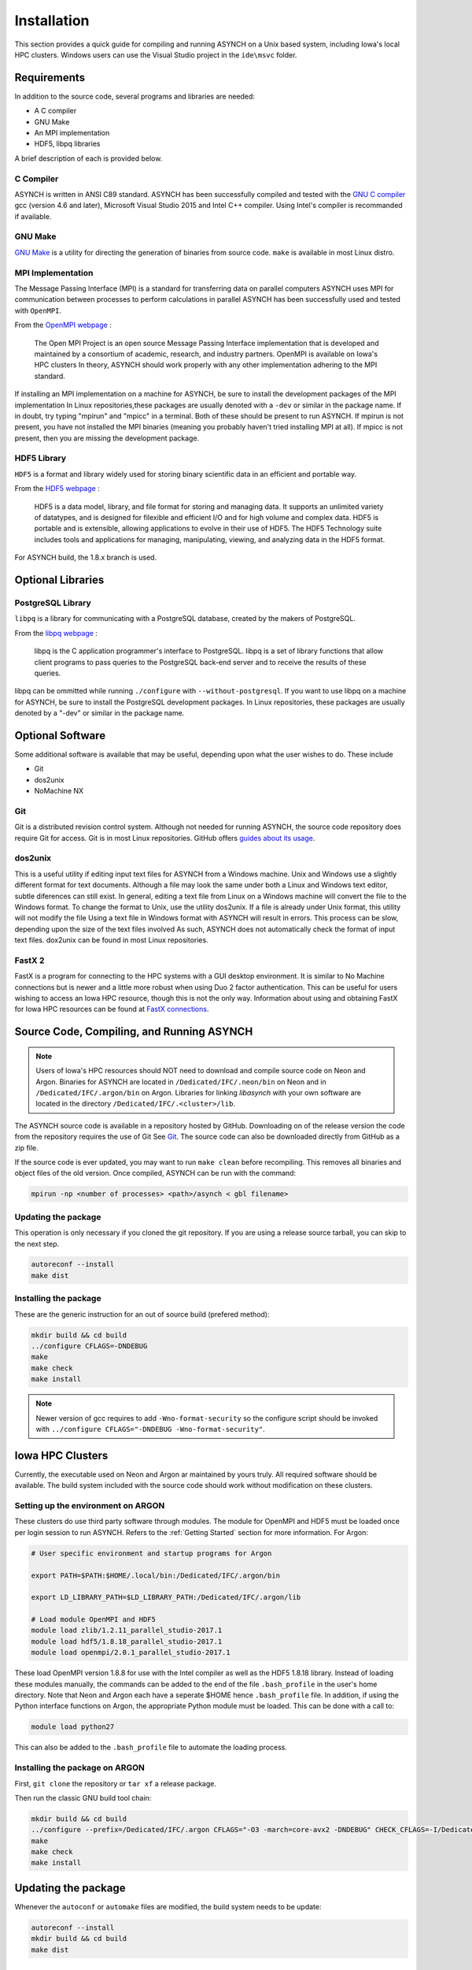 Installation
============

This section provides a quick guide for compiling and running ASYNCH on a Unix based system, including Iowa's local HPC clusters. Windows users can use the Visual Studio project in the ``ide\msvc`` folder.

Requirements
------------

In addition to the source code, several programs and libraries are needed:

-  A C compiler
-  GNU Make
-  An MPI implementation
-  HDF5, libpq libraries

A brief description of each is provided below.

C Compiler
~~~~~~~~~~

ASYNCH is written in ANSI C89 standard. ASYNCH has been successfully compiled and tested with the `GNU C compiler <https://gcc.gnu.org/>`__ gcc (version 4.6 and later), Microsoft Visual Studio 2015 and Intel C++ compiler. Using Intel's compiler is recommanded if available.

GNU Make
~~~~~~~~

`GNU Make <http://www.gnu.org/software/make/>`__ is a utility for directing the generation of binaries from source code. ``make`` is available in most Linux distro.

MPI Implementation
~~~~~~~~~~~~~~~~~~

The Message Passing Interface (MPI) is a standard for transferring data on parallel computers ASYNCH uses MPI for communication between processes to perform calculations in parallel ASYNCH has been successfully used and tested with ``OpenMPI``.

From the `OpenMPI webpage <http://www.open-mpi.org/>`__ :

  The Open MPI Project is an open source Message Passing Interface implementation that is developed and maintained by a consortium of academic, research, and industry partners. OpenMPI is available on Iowa's HPC clusters In theory, ASYNCH should work properly with any other implementation adhering to the MPI standard.

If installing an MPI implementation on a machine for ASYNCH, be sure to install the development packages of the MPI implementation In Linux repositories,these packages are usually denoted with a ``-dev`` or similar in the package name. If in doubt, try typing "mpirun" and "mpicc" in a terminal. Both of these should be present to run ASYNCH. If mpirun is not present, you have not installed the MPI binaries (meaning you probably haven't tried installing MPI at all). If mpicc is not present, then you are missing the development package.

HDF5 Library
~~~~~~~~~~~~

``HDF5`` is a format and library widely used for storing binary scientific data in an efficient and portable way.

From the `HDF5 webpage <https://support.hdfgroup.org/HDF5/>`__ :

  HDF5 is a data model, library, and file format for storing and managing data. It supports an unlimited variety of datatypes, and is designed for filexible and efficient I/O and for high volume and complex data. HDF5 is portable and is extensible, allowing applications to evolve in their use of HDF5. The HDF5 Technology suite includes tools and applications for managing, manipulating, viewing, and analyzing data in the HDF5 format.

For ASYNCH build, the 1.8.x branch is used.

Optional Libraries
------------------

PostgreSQL Library
~~~~~~~~~~~~~~~~~~

``libpq`` is a library for communicating with a PostgreSQL database, created by the makers of PostgreSQL.

From the `libpq webpage <http://www.postgresql.org/does/9.1/statie/libpq.html>`__ :

  libpq is the C application programmer's interface to PostgreSQL. libpq is a set of library functions that allow client programs to pass queries to the PostgreSQL back-end server and to receive the results of these queries.

libpq can be ommitted while running ``./configure`` with ``--without-postgresql``. If you want to use libpq on a machine for ASYNCH, be sure to install the PostgreSQL development packages. In Linux repositories, these packages are usually denoted by a "-dev" or similar in the package name.

Optional Software
-----------------

Some additional software is available that may be useful, depending upon what the user wishes to do. These include

-  Git
-  dos2unix
-  NoMachine NX

Git
~~~

Git is a distributed revision control system. Although not needed for running ASYNCH, the source code repository does require Git for access. Git is in most Linux repositories. GitHub offers `guides about its usage <https://guides.github.com/activities/hello-world/>`__.

dos2unix
~~~~~~~~

This is a useful utility if editing input text files for ASYNCH from a Windows machine. Unix and Windows use a slightly different format for text documents. Although a file may look the same under both a Linux and Windows text editor, subtle diferences can still exist. In general, editing a text file from Linux on a Windows machine will convert the file to the Windows format. To change the format to Unix, use the utility dos2unix. If a file is already under Unix format, this utility will not modify the file Using a text file in Windows format with ASYNCH will result in errors. This process can be slow, depending upon the size of the text files involved As such, ASYNCH does not automatically check the format of input text files. dox2unix can be found in most Linux repositories.

FastX 2
~~~~~~~

FastX is a program for connecting to the HPC systems with a GUI desktop environment. It is similar to No Machine connections but is newer and a little more robust when using Duo 2 factor authentication. This can be useful for users wishing to access an Iowa HPC resource, though this is not the only way. Information about using and obtaining FastX for Iowa HPC resources can be found at `FastX connections <https://wiki.uiowa.edu/display/hpcdocs/FastX+connections#FastXconnections-fastx2>`__.

Source Code, Compiling, and Running ASYNCH
------------------------------------------

.. note:: Users of Iowa's HPC resources should NOT need to download and compile source code on Neon and Argon. Binaries for ASYNCH are located in ``/Dedicated/IFC/.neon/bin`` on Neon and in ``/Dedicated/IFC/.argon/bin`` on Argon. Libraries for linking `libasynch` with your own software are located in the directory ``/Dedicated/IFC/.<cluster>/lib``.

The ASYNCH source code is available in a repository hosted by GitHub. Downloading on of the release version the code from the repository requires the use of Git See `Git`_. The source code can also be downloaded directly from GitHub as a zip file.

If the source code is ever updated, you may want to run ``make clean`` before recompiling. This removes all binaries and object files of the old version. Once compiled, ASYNCH can be run with the command:

.. code-block:: sh

  mpirun -np <number of processes> <path>/asynch < gbl filename>

Updating the package
~~~~~~~~~~~~~~~~~~~~

This operation is only necessary if you cloned the git repository. If you are using a release source tarball, you can skip to the next step.

.. code-block:: sh

  autoreconf --install
  make dist

Installing the package
~~~~~~~~~~~~~~~~~~~~~~

These are the generic instruction for an out of source build (prefered method):

.. code-block:: sh

  mkdir build && cd build
  ../configure CFLAGS=-DNDEBUG
  make
  make check
  make install

.. note:: Newer version of gcc requires to add ``-Wno-format-security`` so the configure script should be invoked with ``../configure CFLAGS="-DNDEBUG -Wno-format-security"``.

Iowa HPC Clusters
-----------------

Currently, the executable used on Neon and Argon ar maintained by yours truly. All required software should be available. The build system included with the source code should work without modification on these clusters.

Setting up the environment on ARGON
~~~~~~~~~~~~~~~~~~~~~~~~~~~~~~~~~~~

These clusters do use third party software through modules. The module for OpenMPI and HDF5 must be loaded once per login session to run ASYNCH. Refers to the :ref:`Getting Started` section for more information. For Argon:

.. code-block:: sh

    # User specific environment and startup programs for Argon

    export PATH=$PATH:$HOME/.local/bin:/Dedicated/IFC/.argon/bin

    export LD_LIBRARY_PATH=$LD_LIBRARY_PATH:/Dedicated/IFC/.argon/lib

    # Load module OpenMPI and HDF5
    module load zlib/1.2.11_parallel_studio-2017.1
    module load hdf5/1.8.18_parallel_studio-2017.1
    module load openmpi/2.0.1_parallel_studio-2017.1

These load OpenMPI version 1.8.8 for use with the Intel compiler as well as the HDF5 1.8.18 library. Instead of loading these modules manually, the commands can be added to the end of the file ``.bash_profile`` in the user's home directory. Note that Neon and Argon each have a seperate $HOME hence ``.bash_profile`` file. In addition, if using the Python interface functions on Argon, the appropriate Python module must be loaded. This can be done with a call to:

.. code-block:: sh

  module load python27

This can also be added to the ``.bash_profile`` file to automate the loading process.

Installing the package on ARGON
~~~~~~~~~~~~~~~~~~~~~~~~~~~~~~~

First, ``git clone`` the repository or ``tar xf`` a release package.

Then run the classic GNU build tool chain:

.. code-block:: sh

  mkdir build && cd build
  ../configure --prefix=/Dedicated/IFC/.argon CFLAGS="-O3 -march=core-avx2 -DNDEBUG" CHECK_CFLAGS=-I/Dedicated/IFC/.local/include CHECK_LIBS=/Dedicated/IFC/.local/lib/libcheck.a
  make
  make check
  make install

Updating the package
--------------------

Whenever the ``autoconf`` or ``automake`` files are modified, the build system needs to be update:

.. code-block:: sh

  autoreconf --install
  mkdir build && cd build
  make dist

Standard Makefile Targets
-------------------------

-  ``make all`` Build programs, libraries, documentation, etc. (Same as ``make``.)
-  ``make install`` Install what needs to be installed.
-  ``make install-strip`` Same as ``make install``, then strip debugging symbols.
-  ``make uninstall`` The opposite of ``make install``.
-  ``make clean`` Erase what has been built (the opposite of ``make all``).
-  ``make distclean`` Additionally erase anything ``./configure`` created.
-  ``make check`` Run the test suite, if any.
-  ``make installcheck`` Check the installed programs or libraries, if supported.
-  ``make dist`` Create PACKAGE-VERSION.tar.gz.
